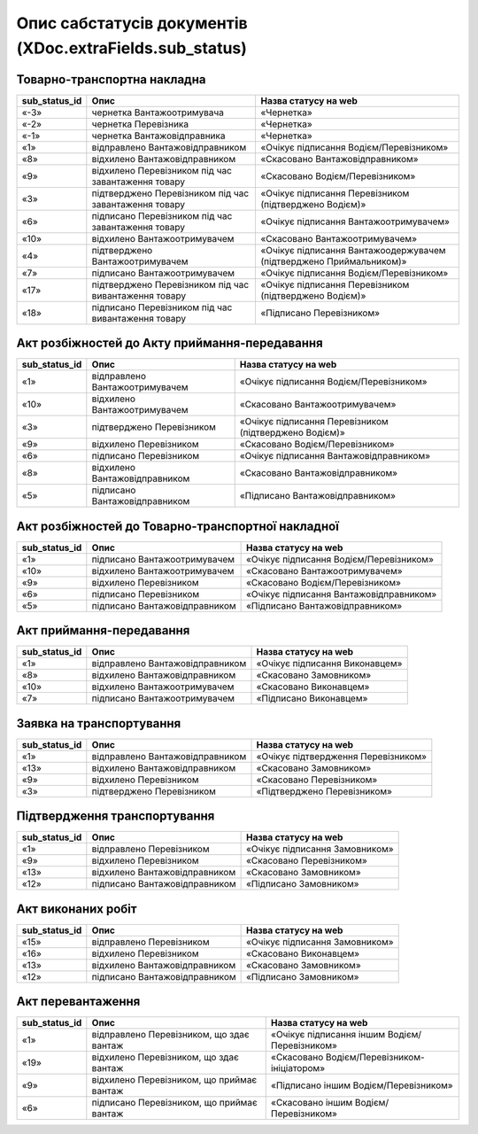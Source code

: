 #########################################################################
**Опис сабстатусів документів (XDoc.extraFields.sub_status)**
#########################################################################

**Товарно-транспортна накладна**
================================================

+-------------------+-------------------------------------------------------+---------------------------------------------------------------------+
| **sub_status_id** |                       **Опис**                        |                      **Назва статусу на web**                       |
+===================+=======================================================+=====================================================================+
| «-3»              | чернетка Вантажоотримувача                            | «Чернетка»                                                          |
+-------------------+-------------------------------------------------------+---------------------------------------------------------------------+
| «-2»              | чернетка Перевізника                                  | «Чернетка»                                                          |
+-------------------+-------------------------------------------------------+---------------------------------------------------------------------+
| «-1»              | чернетка Вантажовідправника                           | «Чернетка»                                                          |
+-------------------+-------------------------------------------------------+---------------------------------------------------------------------+
| «1»               | відправлено Вантажовідправником                       | «Очікує підписання Водієм/Перевізником»                             |
+-------------------+-------------------------------------------------------+---------------------------------------------------------------------+
| «8»               | відхилено Вантажовідправником                         | «Скасовано Вантажовідправником»                                     |
+-------------------+-------------------------------------------------------+---------------------------------------------------------------------+
| «9»               | відхилено Перевізником під час завантаження товару    | «Скасовано Водієм/Перевізником»                                     |
+-------------------+-------------------------------------------------------+---------------------------------------------------------------------+
| «3»               | підтверджено Перевізником під час завантаження товару | «Очікує підписання Перевізником (підтверджено Водієм)»              |
+-------------------+-------------------------------------------------------+---------------------------------------------------------------------+
| «6»               | підписано Перевізником під час завантаження товару    | «Очікує підписання Вантажоотримувачем»                              |
+-------------------+-------------------------------------------------------+---------------------------------------------------------------------+
| «10»              | відхилено Вантажоотримувачем                          | «Скасовано Вантажоотримувачем»                                      |
+-------------------+-------------------------------------------------------+---------------------------------------------------------------------+
| «4»               | підтверджено Вантажоотримувачем                       | «Очікує підписання Вантажоодержувачем (підтверджено Приймальником)» |
+-------------------+-------------------------------------------------------+---------------------------------------------------------------------+
| «7»               | підписано Вантажоотримувачем                          | «Очікує підписання Водієм/Перевізником»                             |
+-------------------+-------------------------------------------------------+---------------------------------------------------------------------+
| «17»              | підтверджено Перевізником під час вивантаження товару | «Очікує підписання Перевізником (підтверджено Водієм)»              |
+-------------------+-------------------------------------------------------+---------------------------------------------------------------------+
| «18»              | підписано Перевізником під час вивантаження товару    | «Підписано Перевізником»                                            |
+-------------------+-------------------------------------------------------+---------------------------------------------------------------------+

**Акт розбіжностей до Акту приймання-передавання**
================================================

+-------------------+--------------------------------+--------------------------------------------------------+
| **sub_status_id** |            **Опис**            |                **Назва статусу на web**                |
+===================+================================+========================================================+
| «1»               | відправлено Вантажоотримувачем | «Очікує підписання Водієм/Перевізником»                |
+-------------------+--------------------------------+--------------------------------------------------------+
| «10»              | відхилено Вантажоотримувачем   | «Скасовано Вантажоотримувачем»                         |
+-------------------+--------------------------------+--------------------------------------------------------+
| «3»               | підтверджено Перевізником      | «Очікує підписання Перевізником (підтверджено Водієм)» |
+-------------------+--------------------------------+--------------------------------------------------------+
| «9»               | відхилено Перевізником         | «Скасовано Водієм/Перевізником»                        |
+-------------------+--------------------------------+--------------------------------------------------------+
| «6»               | підписано Перевізником         | «Очікує підписання Вантажовідправником»                |
+-------------------+--------------------------------+--------------------------------------------------------+
| «8»               | відхилено Вантажовідправником  | «Скасовано Вантажовідправником»                        |
+-------------------+--------------------------------+--------------------------------------------------------+
| «5»               | підписано Вантажовідправником  | «Підписано Вантажовідправником»                        |
+-------------------+--------------------------------+--------------------------------------------------------+

**Акт розбіжностей до Товарно-транспортної накладної**
==================================================================

+-------------------+-------------------------------+-----------------------------------------+
| **sub_status_id** |           **Опис**            |        **Назва статусу на web**         |
+===================+===============================+=========================================+
| «1»               | підписано Вантажоотримувачем  | «Очікує підписання Водієм/Перевізником» |
+-------------------+-------------------------------+-----------------------------------------+
| «10»              | відхилено Вантажоотримувачем  | «Скасовано Вантажоотримувачем»          |
+-------------------+-------------------------------+-----------------------------------------+
| «9»               | відхилено Перевізником        | «Скасовано Водієм/Перевізником»         |
+-------------------+-------------------------------+-----------------------------------------+
| «6»               | підписано Перевізником        | «Очікує підписання Вантажовідправником» |
+-------------------+-------------------------------+-----------------------------------------+
| «5»               | підписано Вантажовідправником | «Підписано Вантажовідправником»         |
+-------------------+-------------------------------+-----------------------------------------+

**Акт приймання-передавання**
================================================

+-------------------+---------------------------------+--------------------------------+
| **sub_status_id** |            **Опис**             |    **Назва статусу на web**    |
+===================+=================================+================================+
| «1»               | відправлено Вантажовідправником | «Очікує підписання Виконавцем» |
+-------------------+---------------------------------+--------------------------------+
| «8»               | відхилено Вантажовідправником   | «Скасовано Замовником»         |
+-------------------+---------------------------------+--------------------------------+
| «10»              | відхилено Вантажоотримувачем    | «Скасовано Виконавцем»         |
+-------------------+---------------------------------+--------------------------------+
| «7»               | підписано Вантажоотримувачем    | «Підписано Виконавцем»         |
+-------------------+---------------------------------+--------------------------------+

**Заявка на транспортування**
================================================

+-------------------+---------------------------------+-------------------------------------+
| **sub_status_id** |            **Опис**             |      **Назва статусу на web**       |
+===================+=================================+=====================================+
| «1»               | відправлено Вантажовідправником | «Очікує підтвердження Перевізником» |
+-------------------+---------------------------------+-------------------------------------+
| «13»              | відхилено Вантажовідправником   | «Скасовано Замовником»              |
+-------------------+---------------------------------+-------------------------------------+
| «9»               | відхилено Перевізником          | «Скасовано Перевізником»            |
+-------------------+---------------------------------+-------------------------------------+
| «3»               | підтверджено Перевізником       | «Підтверджено Перевізником»         |
+-------------------+---------------------------------+-------------------------------------+

**Підтвердження транспортування**
================================================

+-------------------+-------------------------------+--------------------------------+
| **sub_status_id** |           **Опис**            |    **Назва статусу на web**    |
+===================+===============================+================================+
| «1»               | відправлено Перевізником      | «Очікує підписання Замовником» |
+-------------------+-------------------------------+--------------------------------+
| «9»               | відхилено Перевізником        | «Скасовано Перевізником»       |
+-------------------+-------------------------------+--------------------------------+
| «13»              | відхилено Вантажовідправником | «Скасовано Замовником»         |
+-------------------+-------------------------------+--------------------------------+
| «12»              | підписано Вантажовідправником | «Підписано Замовником»         |
+-------------------+-------------------------------+--------------------------------+

**Акт виконаних робіт**
================================================

+-------------------+-------------------------------+--------------------------------+
| **sub_status_id** |           **Опис**            |    **Назва статусу на web**    |
+===================+===============================+================================+
| «15»              | відправлено Перевізником      | «Очікує підписання Замовником» |
+-------------------+-------------------------------+--------------------------------+
| «16»              | відхилено Перевізником        | «Скасовано Виконавцем»         |
+-------------------+-------------------------------+--------------------------------+
| «13»              | відхилено Вантажовідправником | «Скасовано Замовником»         |
+-------------------+-------------------------------+--------------------------------+
| «12»              | підписано Вантажовідправником | «Підписано Замовником»         |
+-------------------+-------------------------------+--------------------------------+

**Акт перевантаження**
================================================

+-------------------+-------------------------------------------+-----------------------------------------------+
| **sub_status_id** |                 **Опис**                  |           **Назва статусу на web**            |
+===================+===========================================+===============================================+
| «1»               | відправлено Перевізником, що здає вантаж  | «Очікує підписання іншим Водієм/Перевізником» |
+-------------------+-------------------------------------------+-----------------------------------------------+
| «19»              | відхилено Перевізником, що здає вантаж    | «Скасовано Водієм/Перевізником-ініціатором»   |
+-------------------+-------------------------------------------+-----------------------------------------------+
| «9»               | відхилено Перевізником, що приймає вантаж | «Підписано іншим Водієм/Перевізником»         |
+-------------------+-------------------------------------------+-----------------------------------------------+
| «6»               | підписано Перевізником, що приймає вантаж | «Скасовано іншим Водієм/Перевізником»         |
+-------------------+-------------------------------------------+-----------------------------------------------+


